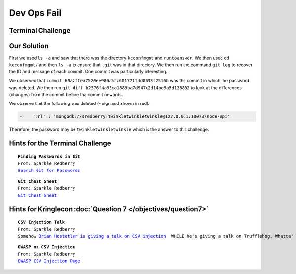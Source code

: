 Dev Ops Fail
============



Terminal Challenge
------------------

.. image:: /images/devopsMOTD.png
                                                   
Our Solution
------------

First we used ``ls -a`` and saw that there was the directory ``kcconfmgmt`` and ``runtoanswer``.
We then used ``cd kcconfmgmt/`` and then ``ls -a`` to ensure that ``.git`` was in that directory.
We then run the command ``git log`` to recover the ID and message of each commit. One commit was particularly interesting.

.. code-block:: none
 :emphasize-lines: 50-55

 elf@414858ca95cb:~/kcconfmgmt$ git log
 commit 7b93f4be7e7b50b044739e02fa7c75b8fad32366
 Author: Sparkle Redberry <sredberry@kringlecon.com>
 Date:   Wed Nov 14 04:46:12 2018 -0500

     Add palceholder index, login, profile, signup pages while I CONTINUE TO WAIT FOR UX

 commit 20c7def24307589194b7dc05cd852552c36b2b2a
 Author: Sparkle Redberry <sredberry@kringlecon.com>
 Date:   Tue Nov 13 10:18:08 2018 -0500

     Add Bower setup for front-end

 commit 604e434713b4659d7f10b91ab6d20dfa58030c24
 Author: Sparkle Redberry <sredberry@kringlecon.com>
 Date:   Mon Nov 12 13:04:08 2018 -0500

     Add temp placeholders for login, profile, signup pages -- WAITING ON YOU UX TEAM

 commit 31f4eaec30df0f41fc700532d7bc2f6aac94deb8
 Author: Sparkle Redberry <sredberry@kringlecon.com>
 Date:   Mon Nov 12 00:51:23 2018 -0500

     Add routes for login, logout, signup, isLoggedIn, profile access

 commit ac32750bf6a4979bf37108f4438bc9695189ce14
 Author: Sparkle Redberry <sredberry@kringlecon.com>
 Date:   Sun Nov 11 15:30:15 2018 -0500

     Update index route for passport

 commit d84b728c7d9cf7f9bafc5efb9978cd0e3122283d
 Author: Sparkle Redberry <sredberry@kringlecon.com>
 Date:   Sat Nov 10 19:51:52 2018 -0500

     Add user model for authentication, bcrypt password storage

 commit c27135005753f6dde3511a7e70eb27f92f67393f
 Author: Sparkle Redberry <sredberry@kringlecon.com>
 Date:   Sat Nov 10 08:11:40 2018 -0500

     Add passport config

 commit a6449287cf9ed9151d94fb747f6904158c2c4d71
 Author: Sparkle Redberry <sredberry@kringlecon.com>
 Date:   Fri Nov 9 14:08:04 2018 -0500

     Add passport middleware for user auth

 commit 60a2ffea7520ee980a5fc60177ff4d0633f2516b
 Author: Sparkle Redberry <sredberry@kringlecon.com>
 Date:   Thu Nov 8 21:11:03 2018 -0500

     Per @tcoalbox admonishment, removed username/password from config.js, 
     default settings in config.js.def need to be updated before use

 commit b2376f4a93ca1889ba7d947c2d14be9a5d138802
 Author: Sparkle Redberry <sredberry@kringlecon.com>
 Date:   Thu Nov 8 13:25:32 2018 -0500

     Add passport module

 commit d99d465d5b9711d51d7b455584af2b417688c267
 Author: Sparkle Redberry <sredberry@kringlecon.com>
 Date:   Wed Nov 7 16:57:41 2018 -0500

     Correct typos, runs now! Change port for MongoDB connection

 commit 68405b8a6dcaed07c20927cee1fb6d6c59b62cc3
 Author: Sparkle Redberry <sredberry@kringlecon.com>
 Date:   Tue Nov 6 17:26:39 2018 -0500

     Add initial server config

 commit 69cc84998e57f4fc6aca17f2a5cb9caff53f3fd3
 Author: Sparkle Redberry <sredberry@kringlecon.com>
 Date:   Mon Nov 5 20:17:51 2018 -0500

     Added speakers.js data model

 commit c3ee078d17a5309fbe18426c048a9a12b495f39f
 Author: Sparkle Redberry <sredberry@kringlecon.com>
 Date:   Mon Nov 5 01:27:11 2018 -0500

     File reorganization under server/

 commit b4d783d7a7f8ba9bb3aee72aeba43ba9bb99c8b0
 Author: Sparkle Redberry <sredberry@kringlecon.com>
 Date:   Sun Nov 4 04:30:39 2018 -0500

     Module cleanup

 commit 9c06c0441c95323e8270f6a219439daba59017f5
 Author: Sparkle Redberry <sredberry@kringlecon.com>
 Date:   Fri Nov 2 11:05:49 2018 -0400

     Added Express EJS setup (go away, Jade)

 commit 1f9bbf6d2cee75a9dd6bb483edf940f9bb71035f
 Author: Sparkle Redberry <sredberry@kringlecon.com>
 Date:   Thu Nov 1 11:30:50 2018 -0400

We observed that ``commit 60a2ffea7520ee980a5fc60177ff4d0633f2516b`` was the commit in which the password was deleted.
We then run ``git diff b2376f4a93ca1889ba7d947c2d14be9a5d138802`` to look at the differences (changes) from the commit before tha commit onwards.

We observe that the following was deleted (- sign and shown in red):

.. code-block:: none

 -    'url' : 'mongodb://sredberry:twinkletwinkletwinkle@127.0.0.1:10073/node-api'

Therefore, the password may be ``twinkletwinkletwinkle`` which is the answer to this challenge.

Hints for the Terminal Challenge
--------------------------------

.. parsed-literal::
 **Finding Passwords in Git**
 From: Sparkle Redberry
 `Search Git for Passwords <https://en.internetwache.org/dont-publicly-expose-git-or-how-we-downloaded-your-websites-sourcecode-an-analysis-of-alexas-1m-28-07-2015/https://en.internetwache.org/dont-publicly-expose-git-or-how-we-downloaded-your-websites-sourcecode-an-analysis-of-alexas-1m-28-07-2015/>`_

.. parsed-literal::
 **Git Cheat Sheet**
 From: Sparkle Redberry
 `Git Cheat Sheet <https://gist.github.com/hofmannsven/6814451>`_

Hints for Kringlecon :doc:`Question 7 </objectives/question7>`
--------------------------------------------------------------

.. parsed-literal::
 **CSV Injection Talk**
 From: Sparkle Redberry
 Somehow `Brian Hostetler is giving a talk on CSV injection <https://youtu.be/Z3qpcKVv2Bg>`_  WHILE he's giving a talk on Trufflehog. Whatta' guy!

.. parsed-literal::
 **OWASP on CSV Injection**
 From: Sparkle Redberry
 `OWASP CSV Injection Page <https://www.owasp.org/index.php/CSV_Injection>`_

